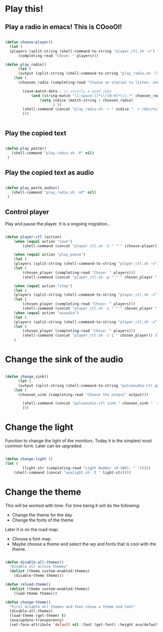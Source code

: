 #+title AVA Cool Stuffs
#+PROPERTY: header-args:emacs-lisp :tangle ./cool.el

* Play this!

** Play a radio in emacs! This is COooOl!

#+begin_src emacs-lisp

  (defun choose-player()
    (let (
    (players (split-string (shell-command-to-string "player_ctl.sh -v") "\n")))
        (completing-read "Chose: " players)))

  (defun play_radio()
        (let (
        (output (split-string (shell-command-to-string "play_radio.sh -l") "\n")))
      (let (
        (choosen_radio (completing-read "Choose an station to listen, and enjoy some good music." output)))

          (save-match-data ; is usually a good idea
              (and (string-match "[[:space:]]*\\([0-9]*\\).*" choosen_radio)
                  (setq indice (match-string 1 choosen_radio)
                        ) ))
          (shell-command (concat "play_radio.sh -r " indice "  > /dev/null 2>&1 &") nil)
          )))


#+end_src


** Play the copied text

#+begin_src emacs-lisp

  (defun play_paste()
     (shell-command "play_radio.sh -P" nil)
   )

#+end_src


** Play the copied text as audio

#+begin_src emacs-lisp

  (defun play_paste_audio()
     (shell-command "play_radio.sh -sP" nil)
   )

#+end_src


** Control player

Play and pause the player. It is a ongoing migration...

#+begin_src emacs-lisp

(defun player-ctl (action)
    (when (equal action "save")
        (shell-command (concat "player_ctl.sh -S " "'" (choose-player) "'") nil))

    (when (equal action "play_pause")
    (let (
	(players (split-string (shell-command-to-string "player_ctl.sh -v") "\n")))
    (let (
	    (chosen_player (completing-read "Chose: " players)))
	    (shell-command (concat "player_ctl.sh -p " "'" chosen_player "'")) )))

    (when (equal action "stop")
    (let (
	(players (split-string (shell-command-to-string "player_ctl.sh -v") "\n")))
    (let (
	    (chosen_player (completing-read "Chose: " players)))
	    (shell-command (concat "player_ctl.sh -s " "'" chosen_player "'")) )))
    (when (equal action "asaudio")
    (let (
	(players (split-string (shell-command-to-string "player_ctl.sh -v") "\n")))
    (let (
	    (chosen_player (completing-read "Chose: " players)))
	    (shell-command (concat "player_ctl.sh -i 1 " chosen_player)) )))
    )

#+end_src

* Change the sink of the audio

#+begin_src emacs-lisp

  (defun change_sink()
        (let (
        (output (split-string (shell-command-to-string "pulseaudio-ctl gs") "\n")))
      (let (
        (choosen_sink (completing-read "Choose the output" output)))

          (shell-command (concat "pulseaudio-ctl sink " choosen_sink "  > /dev/null 2>&1") )
          )))

#+end_src

* Change the light

Function to change the light of the monitors. Today it is the simplest most common form. Later can be upgraded.

#+begin_src emacs-lisp

(defun change-light ()
(let (
        (light-str (completing-read "Light Number (0-100): " '())))
    (shell-command (concat "avalight.sh -I " light-str))))

#+end_src

* Change the theme

This will be worked with time. For time being it will do the following:
- Change the theme for the day
- Change the fonts of the theme

Later it is on the road map:
- Choose a font map.
- Maybe choose a theme and select the wp and fonts that is cool with the theme.


#+begin_src emacs-lisp

  (defun disable-all-themes()
    "Disable all active themes"
    (dolist (theme custom-enabled-themes)
      (disable-theme theme)))

  (defun reload-theme()
    (dolist (theme custom-enabled-themes)
      (load-theme theme)))

  (defun change-theme()
    "First disable all themes and then chose a theme and font"
    (disable-all-themes)
    (load-theme (get-theme) t)
    (ava/update-transparency)
    (set-face-attribute 'default nil :font (get-font) :height ava/default-font-size))

#+end_src
